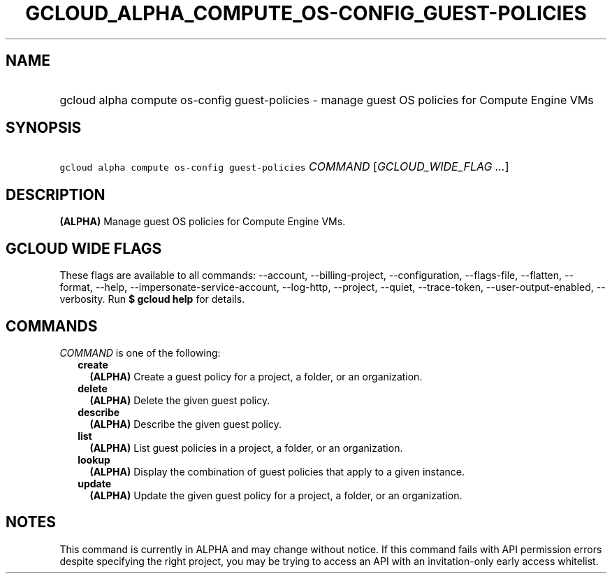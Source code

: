
.TH "GCLOUD_ALPHA_COMPUTE_OS\-CONFIG_GUEST\-POLICIES" 1



.SH "NAME"
.HP
gcloud alpha compute os\-config guest\-policies \- manage guest OS policies for Compute Engine VMs



.SH "SYNOPSIS"
.HP
\f5gcloud alpha compute os\-config guest\-policies\fR \fICOMMAND\fR [\fIGCLOUD_WIDE_FLAG\ ...\fR]



.SH "DESCRIPTION"

\fB(ALPHA)\fR Manage guest OS policies for Compute Engine VMs.



.SH "GCLOUD WIDE FLAGS"

These flags are available to all commands: \-\-account, \-\-billing\-project,
\-\-configuration, \-\-flags\-file, \-\-flatten, \-\-format, \-\-help,
\-\-impersonate\-service\-account, \-\-log\-http, \-\-project, \-\-quiet,
\-\-trace\-token, \-\-user\-output\-enabled, \-\-verbosity. Run \fB$ gcloud
help\fR for details.



.SH "COMMANDS"

\f5\fICOMMAND\fR\fR is one of the following:

.RS 2m
.TP 2m
\fBcreate\fR
\fB(ALPHA)\fR Create a guest policy for a project, a folder, or an organization.

.TP 2m
\fBdelete\fR
\fB(ALPHA)\fR Delete the given guest policy.

.TP 2m
\fBdescribe\fR
\fB(ALPHA)\fR Describe the given guest policy.

.TP 2m
\fBlist\fR
\fB(ALPHA)\fR List guest policies in a project, a folder, or an organization.

.TP 2m
\fBlookup\fR
\fB(ALPHA)\fR Display the combination of guest policies that apply to a given
instance.

.TP 2m
\fBupdate\fR
\fB(ALPHA)\fR Update the given guest policy for a project, a folder, or an
organization.


.RE
.sp

.SH "NOTES"

This command is currently in ALPHA and may change without notice. If this
command fails with API permission errors despite specifying the right project,
you may be trying to access an API with an invitation\-only early access
whitelist.

